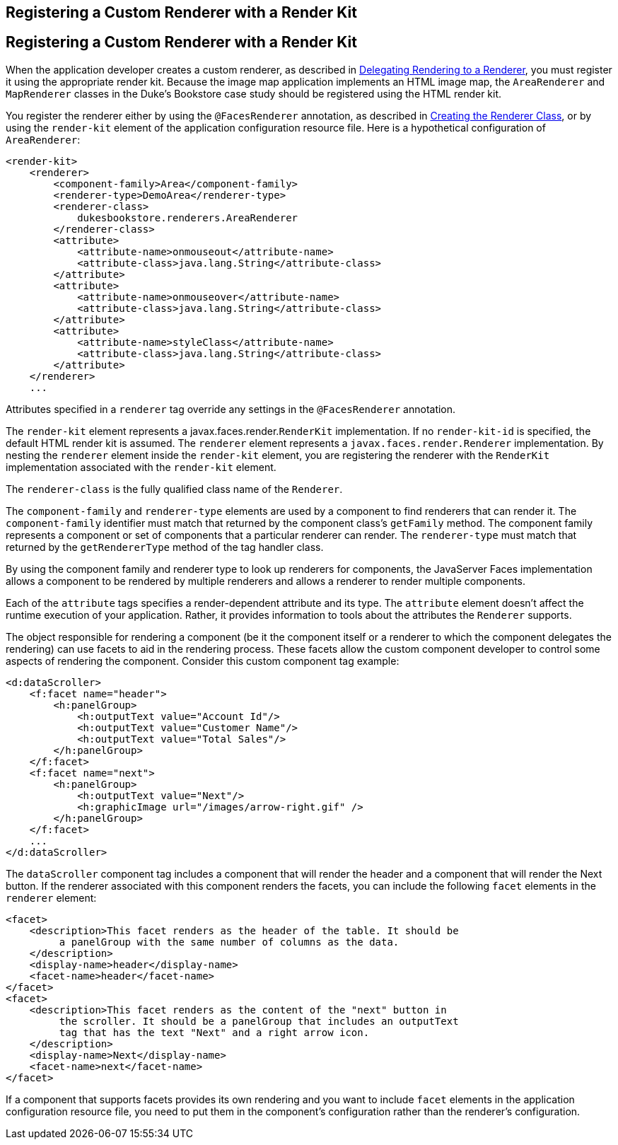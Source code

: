 ## Registering a Custom Renderer with a Render Kit


[[BNAXH]][[registering-a-custom-renderer-with-a-render-kit]]

Registering a Custom Renderer with a Render Kit
-----------------------------------------------

When the application developer creates a custom renderer, as described
in link:jsf-custom006.html#BNAWA[Delegating Rendering to a Renderer], you
must register it using the appropriate render kit. Because the image map
application implements an HTML image map, the `AreaRenderer` and
`MapRenderer` classes in the Duke's Bookstore case study should be
registered using the HTML render kit.

You register the renderer either by using the `@FacesRenderer`
annotation, as described in link:jsf-custom006.html#BNAWB[Creating the
Renderer Class], or by using the `render-kit` element of the application
configuration resource file. Here is a hypothetical configuration of
`AreaRenderer`:

[source,oac_no_warn]
----
<render-kit>
    <renderer>
        <component-family>Area</component-family>
        <renderer-type>DemoArea</renderer-type>
        <renderer-class>
            dukesbookstore.renderers.AreaRenderer
        </renderer-class>
        <attribute>
            <attribute-name>onmouseout</attribute-name>
            <attribute-class>java.lang.String</attribute-class>
        </attribute>
        <attribute>
            <attribute-name>onmouseover</attribute-name>
            <attribute-class>java.lang.String</attribute-class>
        </attribute>
        <attribute>
            <attribute-name>styleClass</attribute-name>
            <attribute-class>java.lang.String</attribute-class>
        </attribute>
    </renderer>
    ...
----

Attributes specified in a `renderer` tag override any settings in the
`@FacesRenderer` annotation.

The `render-kit` element represents a javax.faces.render.`RenderKit`
implementation. If no `render-kit-id` is specified, the default HTML
render kit is assumed. The `renderer` element represents a
`javax.faces.render.Renderer` implementation. By nesting the `renderer`
element inside the `render-kit` element, you are registering the
renderer with the `RenderKit` implementation associated with the
`render-kit` element.

The `renderer-class` is the fully qualified class name of the
`Renderer`.

The `component-family` and `renderer-type` elements are used by a
component to find renderers that can render it. The `component-family`
identifier must match that returned by the component class's `getFamily`
method. The component family represents a component or set of components
that a particular renderer can render. The `renderer-type` must match
that returned by the `getRendererType` method of the tag handler class.

By using the component family and renderer type to look up renderers for
components, the JavaServer Faces implementation allows a component to be
rendered by multiple renderers and allows a renderer to render multiple
components.

Each of the `attribute` tags specifies a render-dependent attribute and
its type. The `attribute` element doesn't affect the runtime execution
of your application. Rather, it provides information to tools about the
attributes the `Renderer` supports.

The object responsible for rendering a component (be it the component
itself or a renderer to which the component delegates the rendering) can
use facets to aid in the rendering process. These facets allow the
custom component developer to control some aspects of rendering the
component. Consider this custom component tag example:

[source,oac_no_warn]
----
<d:dataScroller>
    <f:facet name="header">
        <h:panelGroup>
            <h:outputText value="Account Id"/>
            <h:outputText value="Customer Name"/>
            <h:outputText value="Total Sales"/>
        </h:panelGroup>
    </f:facet>
    <f:facet name="next">
        <h:panelGroup>
            <h:outputText value="Next"/>
            <h:graphicImage url="/images/arrow-right.gif" />
        </h:panelGroup>
    </f:facet>
    ...
</d:dataScroller>
----

The `dataScroller` component tag includes a component that will render
the header and a component that will render the Next button. If the
renderer associated with this component renders the facets, you can
include the following `facet` elements in the `renderer` element:

[source,oac_no_warn]
----
<facet>
    <description>This facet renders as the header of the table. It should be
         a panelGroup with the same number of columns as the data.
    </description>
    <display-name>header</display-name>
    <facet-name>header</facet-name>
</facet>
<facet>
    <description>This facet renders as the content of the "next" button in
         the scroller. It should be a panelGroup that includes an outputText
         tag that has the text "Next" and a right arrow icon.
    </description>
    <display-name>Next</display-name>
    <facet-name>next</facet-name>
</facet>
----

If a component that supports facets provides its own rendering and you
want to include `facet` elements in the application configuration
resource file, you need to put them in the component's configuration
rather than the renderer's configuration.


